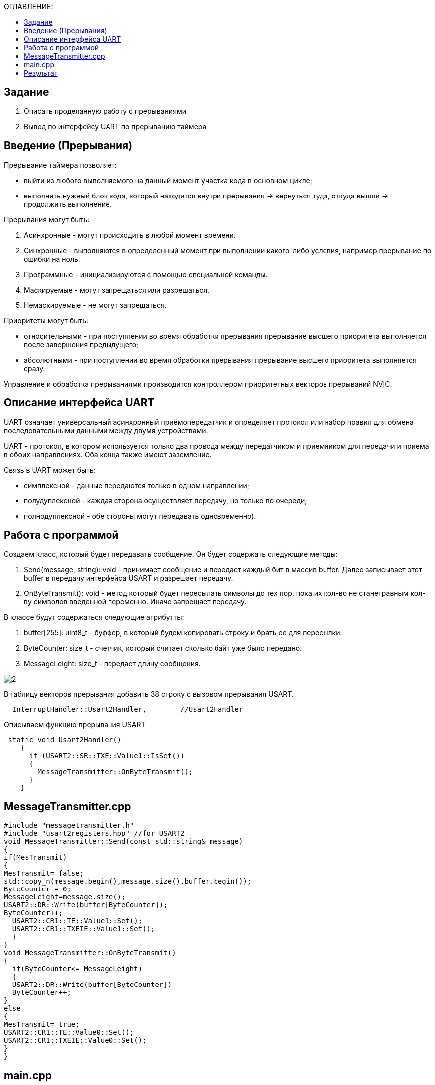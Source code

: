 :figure-caption: Рисунок
:table-caption: Таблица
:toc:
:toc-title: ОГЛАВЛЕНИЕ:

== Задание
1. Описать проделанную работу с прерываниями
2. Вывод по интерфейсу UART по прерыванию таймера

== Введение (Прерывания)
Прерывание таймера позволяет:  

* выйти из любого выполняемого на данный момент участка кода в основном цикле;

* выполнить нужный блок кода, который находится внутри прерывания -> вернуться туда, откуда вышли -> продолжить выполнение.

Прерывания могут быть:

1. Асинхронные - могут происходить в любой момент времени.
2. Синхронные - выполняются в определенный момент при выполнении какого-либо условия, например прерывание по ошибки на ноль.
3. Программные - инициализируются с помощью специальной команды.
4. Маскируемые - могут запрещаться или разрешаться.
5. Немаскируемые - не могут запрещаться.

Приоритеты могут быть: 

* относительными - при поступлении во время обработки прерывания прерывание высшего приоритета выполняется после завершения предыдущего;

* абсолютными - при поступлении во время обработки прерывания прерывание высшего приоритета выполняется сразу.

Управление и обработка прерываниями производится контроллером приоритетных векторов прерываний NVIC.

== Описание интерфейса UART

UART означает универсальный асинхронный приёмопередатчик и определяет протокол или набор правил для обмена последовательными данными между двумя устройствами.

UART - протокол, в котором используется только два провода между передатчиком и приемником для передачи и приема в обоих направлениях. Оба конца также имеют заземление. 

Связь в UART может быть: 

* симплексной - данные передаются только в одном направлении;

* полудуплексной - каждая сторона осуществляет передачу, но только по очереди;

* полнодуплексной - обе стороны могут передавать одновременно). 

== Работа с программой

Создаем класс, который будет передавать сообщение. Он будет содержать следующие методы:

1. Send(message, string): void - принимает сообщение и передает каждый бит в массив buffer. Далее записывает этот buffer в передачу интерфейса USART и разрешает передачу.
2. OnByteTransmit(): void - метод который будет пересылать символы до тех пор, пока их кол-во не станетравным кол-ву символов введенной переменно. Иначе запрещает передачу.

В классе будут содержаться следующие атрибутты:

1. buffer[255]: uint8_t - буффер, в который будем копировать строку и брать ее для пересылки.
2. ByteCounter: size_t - счетчик, который считает сколько байт уже было передано.
3. MessageLeight: size_t - передает длину сообщения.

image::2.png[]

В таблицу векторов прерывания добавить 38 строку с вызовом прерывания USART.
[source, c++]
  InterruptHandler::Usart2Handler,        //Usart2Handler

Описываем функцию прерывания USART
[source, c++]
 static void Usart2Handler()
    {
      if (USART2::SR::TXE::Value1::IsSet())
      {
        MessageTransmitter::OnByteTransmit();
      }
    }

== MessageTransmitter.cpp

[source, c++]
#include "messagetransmitter.h"
#include "usart2registers.hpp" //for USART2
void MessageTransmitter::Send(const std::string& message)
{
if(MesTransmit)
{
MesTransmit= false;
std::copy_n(message.begin(),message.size(),buffer.begin());
ByteCounter = 0;
MessageLeight=message.size();
USART2::DR::Write(buffer[ByteCounter]);
ByteCounter++;
  USART2::CR1::TE::Value1::Set();
  USART2::CR1::TXEIE::Value1::Set();
  }
}
void MessageTransmitter::OnByteTransmit()
{
  if(ByteCounter<= MessageLeight)
  {
  USART2::DR::Write(buffer[ByteCounter]) 
  ByteCounter++;
}
else
{
MesTransmit= true;
USART2::CR1::TE::Value0::Set();
USART2::CR1::TXEIE::Value0::Set();
}
}

== main.cpp
[source, c++]
#include "gpiocregisters.hpp" //for Gpioc
#include "gpioaregisters.hpp" //for Gpioa
#include "rccregisters.hpp"   //for RCC
#include "tim2registers.hpp"   //for SPI2
#include "nvicregisters.hpp"  //for NVIC
#include "tim3registers.hpp"   //for SPI2
#include "usart2registers.hpp"  //for TIM3
#include <string>
#include <messagetransmitter.h>
using namespace std ;
constexpr auto SystemClock = 8'000'000U;
constexpr auto TimerClock = 1'000U;
constexpr auto TimerPrescaller =SystemClock/TimerClock;
//constexpr auto Time = 0.5U;
//constexpr auto Delay = 5000'000;
extern "C"
{
int __low_level_init(void)
{
//Switch on internal 8 MHz oscillator
RCC::CR::HSEON::On::Set() ;
while (!RCC::CR::HSERDY::Ready::IsSet())
{
}
//Switch system clock on external oscillator
RCC::CFGR::SW::Hse::Set() ;
while (!RCC::CFGR::SWS::Hse::IsSet())
{
}
RCC::AHB1ENR::GPIOAEN::Enable::Set();
RCC::AHB1ENR::GPIOCEN::Enable::Set(); 
GPIOC::MODER::MODER8::Output::Set();  
GPIOC::MODER::MODER5::Output::Set();
//   GPIOC::MODER::MODER9::Output::Set();
//   GPIOA::MODER::MODER5::Output::Set(); 
RCC::AHB1ENR::GPIOAEN::Enable::Set();
// Настройка на альтернативный режим
GPIOA::MODER::MODER2::Alternate::Set();
GPIOA::MODER::MODER3::Alternate::Set();
GPIOA::AFRL::AFRL2::Af7::Set(); 
GPIOA::AFRL::AFRL3::Af7::Set(); 
// настройка таймера
RCC::APB1ENR::TIM2EN::Enable::Set(); 
TIM2::PSC::Write(TimerPrescaller);
TIM2::ARR::Write(1000);
TIM2::CNT::Write(0);
NVIC::ISER0::Write(1<<28U); 
TIM2::DIER::UIE::Enable::Set();
TIM2::CR1::CEN::Enable::Set(); 
RCC::APB1ENR::TIM3EN::Enable::Set();
TIM3::PSC::Write(TimerPrescaller); 
TIM3::ARR::Write(500);
TIM3::CNT::Write(0); 
NVIC::ISER0::Write(1<<29U); 
TIM3::DIER::UIE::Enable::Set(); 
TIM3::CR1::CEN::Value1::Set();
RCC::APB1ENR::USART2EN::Enable::Set();
USART2::CR1::OVER8::Value1::Set();
USART2::CR1::M::Value1::Set();
USART2::CR1::PCE::Value0::Set();
USART2::BRR::Write(16'000'000/(9600));
USART2::CR1::UE::Value1::Set();
NVIC::ISER1::Write(1<<6U);
return 1;
}
}
int main()
{
std::string testmes="Hello ";
MessageTransmitter::Send(testmes);
for(;;)
{
MessageTransmitter::Send(testmes);
}
return 0 ;
}

== Результат

image::1.JPG[]
